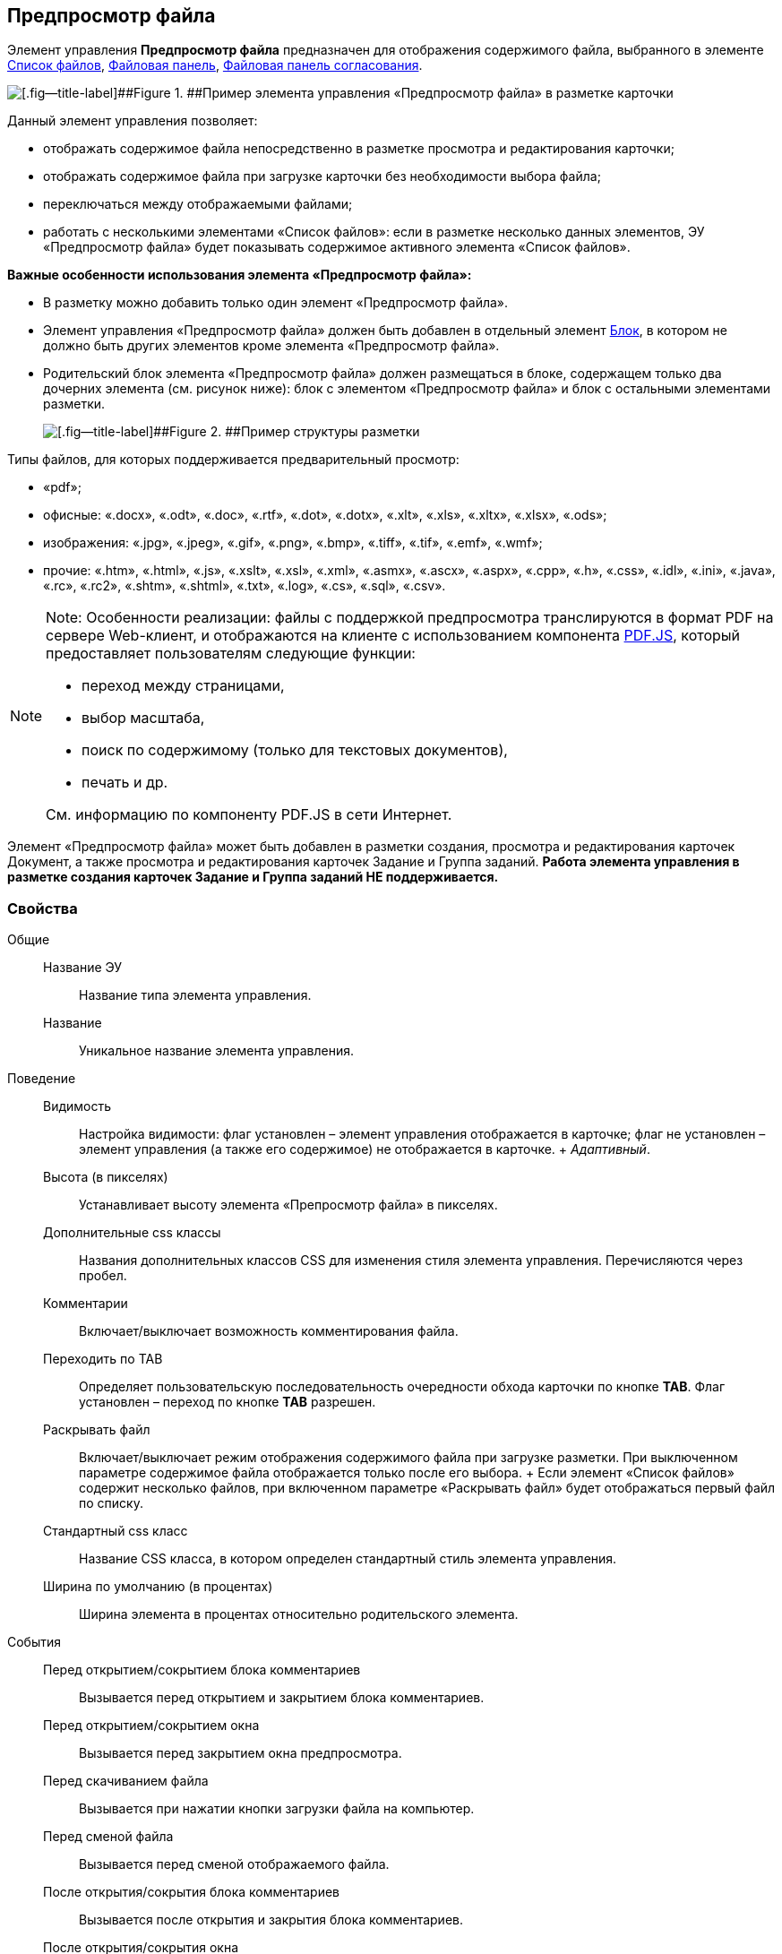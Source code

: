 
== Предпросмотр файла

Элемент управления [.ph .uicontrol]*Предпросмотр файла* предназначен для отображения содержимого файла, выбранного в элементе xref:Control_filelist.html[Список файлов], xref:Control_taskCardFilePanel.html[Файловая панель], xref:Control_approvalFilePanel.html[Файловая панель согласования].

image::controls_filepreview_sample.png[[.fig--title-label]##Figure 1. ##Пример элемента управления «Предпросмотр файла» в разметке карточки]

Данный элемент управления позволяет:

* отображать содержимое файла непосредственно в разметке просмотра и редактирования карточки;
* отображать содержимое файла при загрузке карточки без необходимости выбора файла;
* переключаться между отображаемыми файлами;
* работать с несколькими элементами «Список файлов»: если в разметке несколько данных элементов, ЭУ «Предпросмотр файла» будет показывать содержимое активного элемента «Список файлов».

*Важные особенности использования элемента «Предпросмотр файла»:*

* В разметку можно добавить только один элемент «Предпросмотр файла».
* Элемент управления «Предпросмотр файла» должен быть добавлен в отдельный элемент xref:Control_block.html[Блок], в котором не должно быть других элементов кроме элемента «Предпросмотр файла».
* Родительский блок элемента «Предпросмотр файла» должен размещаться в блоке, содержащем только два дочерних элемента (см. рисунок ниже): блок с элементом «Предпросмотр файла» и блок с остальными элементами разметки.
+
image::filePreviewRecommendation.png[[.fig--title-label]##Figure 2. ##Пример структуры разметки, соответствующей требованиям]

Типы файлов, для которых поддерживается предварительный просмотр:

* «pdf»;
* офисные: «.docx», «.odt», «.doc», «.rtf», «.dot», «.dotx», «.xlt», «.xls», «.xltx», «.xlsx», «.ods»;
* изображения: «.jpg», «.jpeg», «.gif», «.png», «.bmp», «.tiff», «.tif», «.emf», «.wmf»;
* прочие: «.htm», «.html», «.js», «.xslt», «.xsl», «.xml», «.asmx», «.ascx», «.aspx», «.cpp», «.h», «.css», «.idl», «.ini», «.java», «.rc», «.rc2», «.shtm», «.shtml», «.txt», «.log», «.cs», «.sql», «.csv».

[NOTE]
====
[.note__title]#Note:# Особенности реализации: файлы с поддержкой предпросмотра транслируются в формат PDF на сервере Web-клиент, и отображаются на клиенте с использованием компонента https://mozilla.github.io/pdf.js/getting_started/[PDF.JS], который предоставляет пользователям следующие функции:

* переход между страницами,
* выбор масштаба,
* поиск по содержимому (только для текстовых документов),
* печать и др.

См. информацию по компоненту PDF.JS в сети Интернет.
====

Элемент «Предпросмотр файла» может быть добавлен в разметки создания, просмотра и редактирования карточек Документ, а также просмотра и редактирования карточек Задание и Группа заданий. *Работа элемента управления в разметке создания карточек Задание и Группа заданий НЕ поддерживается.*

=== Свойства

Общие::
  Название ЭУ;;
    Название типа элемента управления.
  Название;;
    Уникальное название элемента управления.
Поведение::
  Видимость;;
    Настройка видимости: флаг установлен – элемент управления отображается в карточке; флаг не установлен – элемент управления (а также его содержимое) не отображается в карточке.
    +
    [.dfn .term]_Адаптивный_.
  Высота (в пикселях);;
    Устанавливает высоту элемента «Препросмотр файла» в пикселях.
  Дополнительные css классы;;
    Названия дополнительных классов CSS для изменения стиля элемента управления. Перечисляются через пробел.
  Комментарии;;
    Включает/выключает возможность комментирования файла.
  Переходить по TAB;;
    Определяет пользовательскую последовательность очередности обхода карточки по кнопке [.ph .uicontrol]*TAB*. Флаг установлен – переход по кнопке [.ph .uicontrol]*TAB* разрешен.
  Раскрывать файл;;
    Включает/выключает режим отображения содержимого файла при загрузке разметки. При выключенном параметре содержимое файла отображается только после его выбора.
    +
    Если элемент «Список файлов» содержит несколько файлов, при включенном параметре «Раскрывать файл» будет отображаться первый файл по списку.
  Стандартный css класс;;
    Название CSS класса, в котором определен стандартный стиль элемента управления.
  Ширина по умолчанию (в процентах);;
    Ширина элемента в процентах относительно родительского элемента.
События::
  Перед открытием/сокрытием блока комментариев;;
    Вызывается перед открытием и закрытием блока комментариев.
  Перед открытием/сокрытием окна;;
    Вызывается перед закрытием окна предпросмотра.
  Перед скачиванием файла;;
    Вызывается при нажатии кнопки загрузки файла на компьютер.
  Перед сменой файла;;
    Вызывается перед сменой отображаемого файла.
  После открытия/сокрытия блока комментариев;;
    Вызывается после открытия и закрытия блока комментариев.
  После открытия/сокрытия окна;;
    Вызывается после закрытия окна предпросмотра.
  После скачивания файла;;
    Вызывается после нажатия кнопки загрузки файла на компьютер.
  После смены файла;;
    Вызывается после смены отображаемого файла.
  При наведении курсора;;
    Вызывается при входе курсора мыши в область элемента управления.
  При отведении курсора;;
    Вызывается, когда курсор мыши покидает область элемента управления.
  При щелчке;;
    Вызывается при щелчке мыши по любой области элемента управления.

*Parent topic:* xref:../topics/SpecialControls.html[Специальные]
